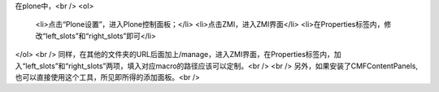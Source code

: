在plone中，<br />
<ol>
  <li>点击“Plone设置”，进入Plone控制面板；</li>
  <li>点击ZMI，进入ZMI界面</li>
  <li>在Properties标签内，修改“left_slots”和“right_slots”即可</li>
</ol>
<br />
同样，在其他的文件夹的URL后面加上/manage，进入ZMI界面，在Properties标签内，加入“left_slots”和“right_slots”两项，填入对应macro的路径应该可以定制。<br />
<br />
另外，如果安装了CMFContentPanels,也可以直接使用这个工具，所见即所得的添加面板。<br />

